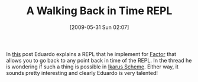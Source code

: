 #+POSTID: 3060
#+DATE: [2009-05-31 Sun 02:07]
#+OPTIONS: toc:nil num:nil todo:nil pri:nil tags:nil ^:nil TeX:nil
#+CATEGORY: Link
#+TAGS: Programming Language, Scheme
#+TITLE: A Walking Back in Time REPL

In [[http://groups.google.com/group/ikarus-users/browse_thread/thread/656512168d170da3/6c96f59d77af212a?lnk=gst&q=Branchable+repl#6c96f59d77af212a][this]] post Eduardo explains a REPL that he implement for [[http://factorcode.org/][Factor]] that allows you to go back to any point back in time of the REPL. In the thread he is wondering if such a thing is possible in [[http://ikarus-scheme.org/][Ikarus Scheme]]. Either way, it sounds pretty interesting and clearly Eduardo is very talented!



